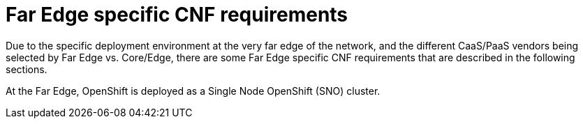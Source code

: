 [id="cnf-best-practices-far-edge-far-edge-specific-cnf-requirements"]
= Far Edge specific CNF requirements

Due to the specific deployment environment at the very far edge of the network, and the different CaaS/PaaS vendors being selected by Far Edge vs. Core/Edge, there are some Far Edge specific CNF requirements that are described in the following sections.

At the Far Edge, OpenShift is deployed as a Single Node OpenShift (SNO) cluster.

